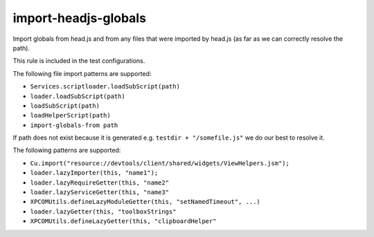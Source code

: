 import-headjs-globals
=====================

Import globals from head.js and from any files that were imported by
head.js (as far as we can correctly resolve the path).

This rule is included in the test configurations.

The following file import patterns are supported:

-  ``Services.scriptloader.loadSubScript(path)``
-  ``loader.loadSubScript(path)``
-  ``loadSubScript(path)``
-  ``loadHelperScript(path)``
-  ``import-globals-from path``

If path does not exist because it is generated e.g.
``testdir + "/somefile.js"`` we do our best to resolve it.

The following patterns are supported:

-  ``Cu.import("resource://devtools/client/shared/widgets/ViewHelpers.jsm");``
-  ``loader.lazyImporter(this, "name1");``
-  ``loader.lazyRequireGetter(this, "name2"``
-  ``loader.lazyServiceGetter(this, "name3"``
-  ``XPCOMUtils.defineLazyModuleGetter(this, "setNamedTimeout", ...)``
-  ``loader.lazyGetter(this, "toolboxStrings"``
-  ``XPCOMUtils.defineLazyGetter(this, "clipboardHelper"``
